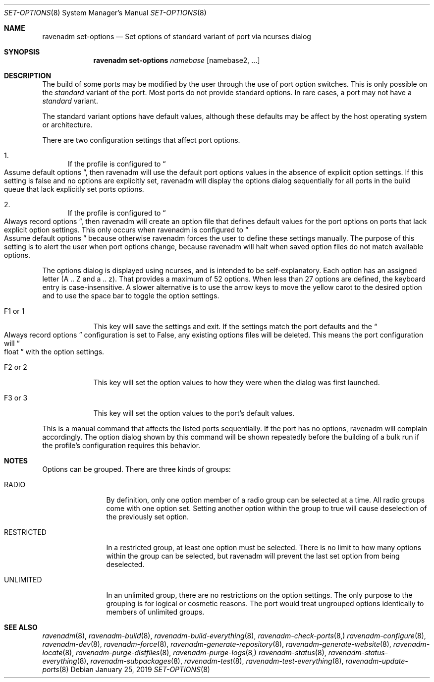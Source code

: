 .Dd January 25, 2019
.Dt SET-OPTIONS 8
.Os
.Sh NAME
.Nm "ravenadm set-options"
.Nd Set options of standard variant of port via ncurses dialog
.Sh SYNOPSIS
.Nm
.Ar namebase
.Op namebase2, ...
.Sh DESCRIPTION
The build of some ports may be modified by the user through the use of port
option switches.  This is only possible on the
.Em standard
variant of the port.  Most ports do not provide standard options.  In rare
cases, a port may not have a
.Em standard
variant.
.Pp
The standard variant options have default values, although these defaults
may be affect by the host operating system or architecture.
.Pp
There are two configuration settings that affect port options.
.Bl -enum
.It
If the profile is configured to
.Do
Assume default options
.Dc ,
then ravenadm will use the default port options values in the absence of
explicit option settings.  If this setting is false and no options are
explicitly set, ravenadm will display the options dialog sequentially for
all ports in the build queue that lack explicitly set ports options.
.It
If the profile is configured to
.Do
Always record options
.Dc ,
then ravenadm will create an option file that defines default values for the
port options on ports that lack explicit option settings.  This only occurs
when ravenadm is configured to
.Do
Assume default options
.Dc
because otherwise ravenadm forces the user to define these settings
manually.  The purpose of this setting is to alert the user when port
options change, because ravenadm will halt when saved option files do not
match available options.
.El
.Pp
The options dialog is displayed using ncurses, and is intended to be
self-explanatory.  Each option has an assigned letter (A .. Z and a .. z).
That provides a maximum of 52 options.  When less than 27 options are
defined, the keyboard entry is case-insensitive.  A slower alternative is to
use the arrow keys to move the yellow carot to the desired option and to use
the space bar to toggle the option settings.
.Bl -tag -width F1_or_1
.It F1 or 1
This key will save the settings and exit.  If the settings match the port
defaults and the
.Do
Always record options
.Dc
configuration is set to False, any existing options files will be deleted.
This means the port configuration will
.Do
float
.Dc
with the option settings.
.It F2 or 2
This key will set the option values to how they were when the dialog was
first launched.
.It F3 or 3
This key will set the option values to the port's default values.
.El
.Pp
This is a manual command that affects the listed ports sequentially.
If the port has no options, ravenadm will complain accordingly.
The option dialog shown by this command will be shown repeatedly before
the building of a bulk run if the profile's configuration requires this
behavior.
.Sh NOTES
Options can be grouped.  There are three kinds of groups:
.Bl -tag -width RESTRICTED
.It RADIO
By definition, only one option member of a radio group can be selected at a
time.   All radio groups come with one option set.  Setting another option
within the group to true will cause deselection of the previously set option.
.It RESTRICTED
In a restricted group, at least one option must be selected.  There is no
limit to how many options within the group can be selected, but ravenadm
will prevent the last set option from being deselected.
.It UNLIMITED
In an unlimited group, there are no restrictions on the option settings.
The only purpose to the grouping is for logical or cosmetic reasons.  The
port would treat ungrouped options identically to members of unlimited
groups.
.El
.Sh SEE ALSO
.Xr ravenadm 8 ,
.Xr ravenadm-build 8 ,
.Xr ravenadm-build-everything 8 ,
.Xr ravenadm-check-ports 8,
.Xr ravenadm-configure 8 ,
.Xr ravenadm-dev 8 ,
.Xr ravenadm-force 8 ,
.Xr ravenadm-generate-repository 8 ,
.Xr ravenadm-generate-website 8 ,
.Xr ravenadm-locate 8 ,
.Xr ravenadm-purge-distfiles 8 ,
.Xr ravenadm-purge-logs 8,
.Xr ravenadm-status 8 ,
.Xr ravenadm-status-everything 8 ,
.Xr ravenadm-subpackages 8 ,
.Xr ravenadm-test 8 ,
.Xr ravenadm-test-everything 8 ,
.Xr ravenadm-update-ports 8
